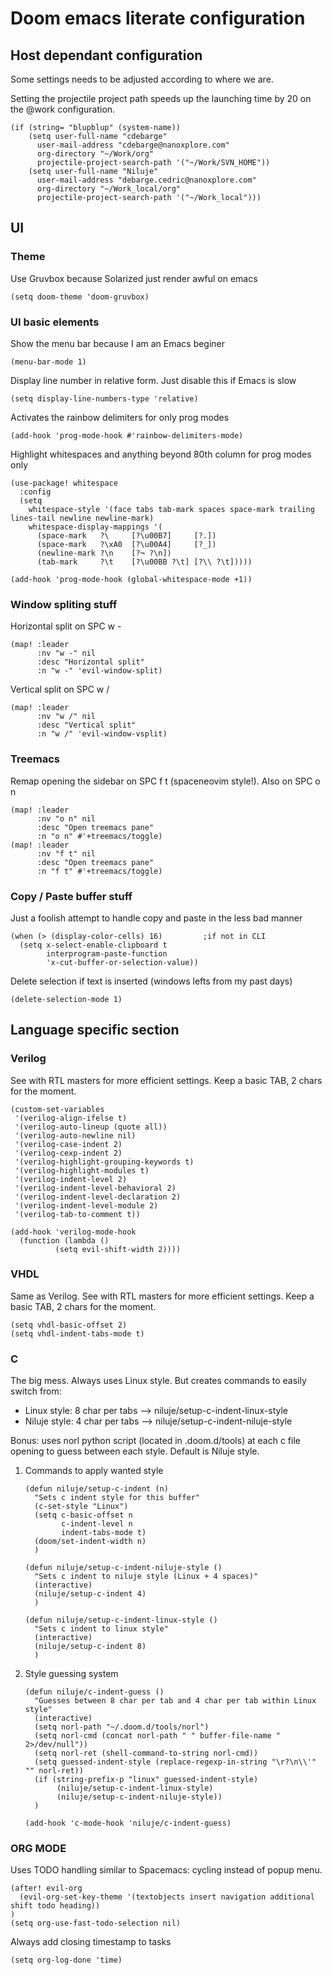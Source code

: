 * Doom emacs literate configuration

** Host dependant configuration

Some settings needs to be adjusted according to where we are.

Setting the projectile project path speeds up the launching time by 20 on
the @work configuration.

#+begin_src elisp
(if (string= "blupblup" (system-name))
    (setq user-full-name "cdebarge"
	  user-mail-address "cdebarge@nanoxplore.com"
	  org-directory "~/Work/org"
	  projectile-project-search-path '("~/Work/SVN_HOME"))
    (setq user-full-name "Niluje"
	  user-mail-address "debarge.cedric@nanoxplore.com"
	  org-directory "~/Work_local/org"
	  projectile-project-search-path '("~/Work_local")))
#+end_src

** UI

*** Theme

Use Gruvbox because Solarized just render awful on emacs
#+begin_src elisp
(setq doom-theme 'doom-gruvbox)
#+end_src

*** UI basic elements

Show the menu bar because I am an Emacs beginer
#+begin_src elisp
(menu-bar-mode 1)
#+end_src

Display line number in relative form. Just disable this if Emacs is slow
#+begin_src elisp
(setq display-line-numbers-type 'relative)
#+end_src

Activates the rainbow delimiters for only prog modes
#+begin_src elisp
(add-hook 'prog-mode-hook #'rainbow-delimiters-mode)
#+end_src

Highlight whitespaces and anything beyond 80th column for prog modes only
#+begin_src elisp
(use-package! whitespace
  :config
  (setq
    whitespace-style '(face tabs tab-mark spaces space-mark trailing
lines-tail newline newline-mark)
    whitespace-display-mappings '(
      (space-mark   ?\     [?\u00B7]     [?.])
      (space-mark   ?\xA0  [?\u00A4]     [?_])
      (newline-mark ?\n    [?¬ ?\n])
      (tab-mark     ?\t    [?\u00BB ?\t] [?\\ ?\t]))))

(add-hook 'prog-mode-hook (global-whitespace-mode +1))
#+end_src

*** Window spliting stuff

Horizontal split on SPC w -
#+begin_src elisp
(map! :leader
      :nv "w -" nil
      :desc "Horizontal split"
      :n "w -" 'evil-window-split)
#+end_src

Vertical split on SPC w /
#+begin_src elisp
(map! :leader
      :nv "w /" nil
      :desc "Vertical split"
      :n "w /" 'evil-window-vsplit)
#+end_src

*** Treemacs

Remap opening the sidebar on SPC f t (spaceneovim style!).
Also on SPC o n
#+begin_src elisp
(map! :leader
      :nv "o n" nil
      :desc "Open treemacs pane"
      :n "o n" #'+treemacs/toggle)
(map! :leader
      :nv "f t" nil
      :desc "Open treemacs pane"
      :n "f t" #'+treemacs/toggle)
#+end_src

*** Copy / Paste buffer stuff

Just a foolish attempt to handle copy and paste in the less bad manner
#+begin_src elisp
(when (> (display-color-cells) 16)         ;if not in CLI
  (setq x-select-enable-clipboard t
        interprogram-paste-function
        'x-cut-buffer-or-selection-value))
#+end_src

Delete selection if text is inserted (windows lefts from my past days)
#+begin_src elisp
(delete-selection-mode 1)
#+end_src


** Language specific section

*** Verilog

See with RTL masters for more efficient settings.
Keep a basic TAB, 2 chars for the moment.
#+begin_src elisp
(custom-set-variables
 '(verilog-align-ifelse t)
 '(verilog-auto-lineup (quote all))
 '(verilog-auto-newline nil)
 '(verilog-case-indent 2)
 '(verilog-cexp-indent 2)
 '(verilog-highlight-grouping-keywords t)
 '(verilog-highlight-modules t)
 '(verilog-indent-level 2)
 '(verilog-indent-level-behavioral 2)
 '(verilog-indent-level-declaration 2)
 '(verilog-indent-level-module 2)
 '(verilog-tab-to-comment t))

(add-hook 'verilog-mode-hook
  (function (lambda ()
          (setq evil-shift-width 2))))
#+end_src

*** VHDL

Same as Verilog.
See with RTL masters for more efficient settings.
Keep a basic TAB, 2 chars for the moment.
#+begin_src elisp
(setq vhdl-basic-offset 2)
(setq vhdl-indent-tabs-mode t)
#+end_src

*** C

The big mess.
Always uses Linux style. But creates commands to easily switch from:
- Linux style: 8 char per tabs --> niluje/setup-c-indent-linux-style
- Niluje style: 4 char per tabs --> niluje/setup-c-indent-niluje-style

Bonus: uses norl python script (located in .doom.d/tools) at each c file
opening to guess between each style. Default is Niluje style.

**** Commands to apply wanted style

#+begin_src elisp
(defun niluje/setup-c-indent (n)
  "Sets c indent style for this buffer"
  (c-set-style "Linux")
  (setq c-basic-offset n
        c-indent-level n
        indent-tabs-mode t)
  (doom/set-indent-width n)
  )

(defun niluje/setup-c-indent-niluje-style ()
  "Sets c indent to niluje style (Linux + 4 spaces)"
  (interactive)
  (niluje/setup-c-indent 4)
  )

(defun niluje/setup-c-indent-linux-style ()
  "Sets c indent to linux style"
  (interactive)
  (niluje/setup-c-indent 8)
  )
#+end_src

**** Style guessing system

#+begin_src elisp
(defun niluje/c-indent-guess ()
  "Guesses between 8 char per tab and 4 char per tab within Linux style"
  (interactive)
  (setq norl-path "~/.doom.d/tools/norl")
  (setq norl-cmd (concat norl-path " " buffer-file-name " 2>/dev/null"))
  (setq norl-ret (shell-command-to-string norl-cmd))
  (setq guessed-indent-style (replace-regexp-in-string "\r?\n\\'" "" norl-ret))
  (if (string-prefix-p "linux" guessed-indent-style)
       (niluje/setup-c-indent-linux-style)
       (niluje/setup-c-indent-niluje-style))
  )

(add-hook 'c-mode-hook 'niluje/c-indent-guess)
#+end_src

*** ORG MODE

Uses TODO handling similar to Spacemacs: cycling instead of popup menu.
#+begin_src elisp
(after! evil-org
  (evil-org-set-key-theme '(textobjects insert navigation additional shift todo heading))
)
(setq org-use-fast-todo-selection nil)
#+end_src

Always add closing timestamp to tasks
#+begin_src elisp
(setq org-log-done 'time)
#+end_src
